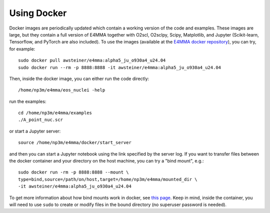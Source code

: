 Using Docker
============

Docker images are periodically updated which contain a working version
of the code and examples. These images are large, but they contain a
full version of E4MMA together with O2scl, O2sclpy, Scipy, Matplotlib,
and Jupyter (Scikit-learn, Tensorflow, and PyTorch are also included).
To use the images (available at the `E4MMA docker repository
<https://hub.docker.com/repository/docker/awsteiner/e4mma/general>`_),
you can try, for example::

  sudo docker pull awsteiner/e4mma:alpha5_ju_o930a4_u24.04
  sudo docker run --rm -p 8888:8888 -it awsteiner/e4mma:alpha5_ju_o930a4_u24.04

Then, inside the docker image, you can either run the code directly::

  /home/np3m/e4mma/eos_nuclei -help

run the examples::

  cd /home/np3m/e4mma/examples
  ./A_point_nuc.scr

or start a Jupyter server::
  
  source /home/np3m/e4mma/docker/start_server

and then you can start a Jupyter notebook using the link specified by
the server log. If you want to transfer files between the docker
container and your directory on the host machine, you can try a
"bind mount", e.g.::

  sudo docker run -rm -p 8888:8888 --mount \
  type=bind,source=/path/on/host,target=/home/np3m/e4mma/mounted_dir \
  -it awsteiner/e4mma:alpha5_ju_o930a4_u24.04

To get more information about how bind mounts work in docker, see
`this page <https://docs.docker.com/engine/storage/bind-mounts/>`_.
Keep in mind, inside the container, you will need to use ``sudo`` to
create or modify files in the bound directory (no superuser password
is needed).
